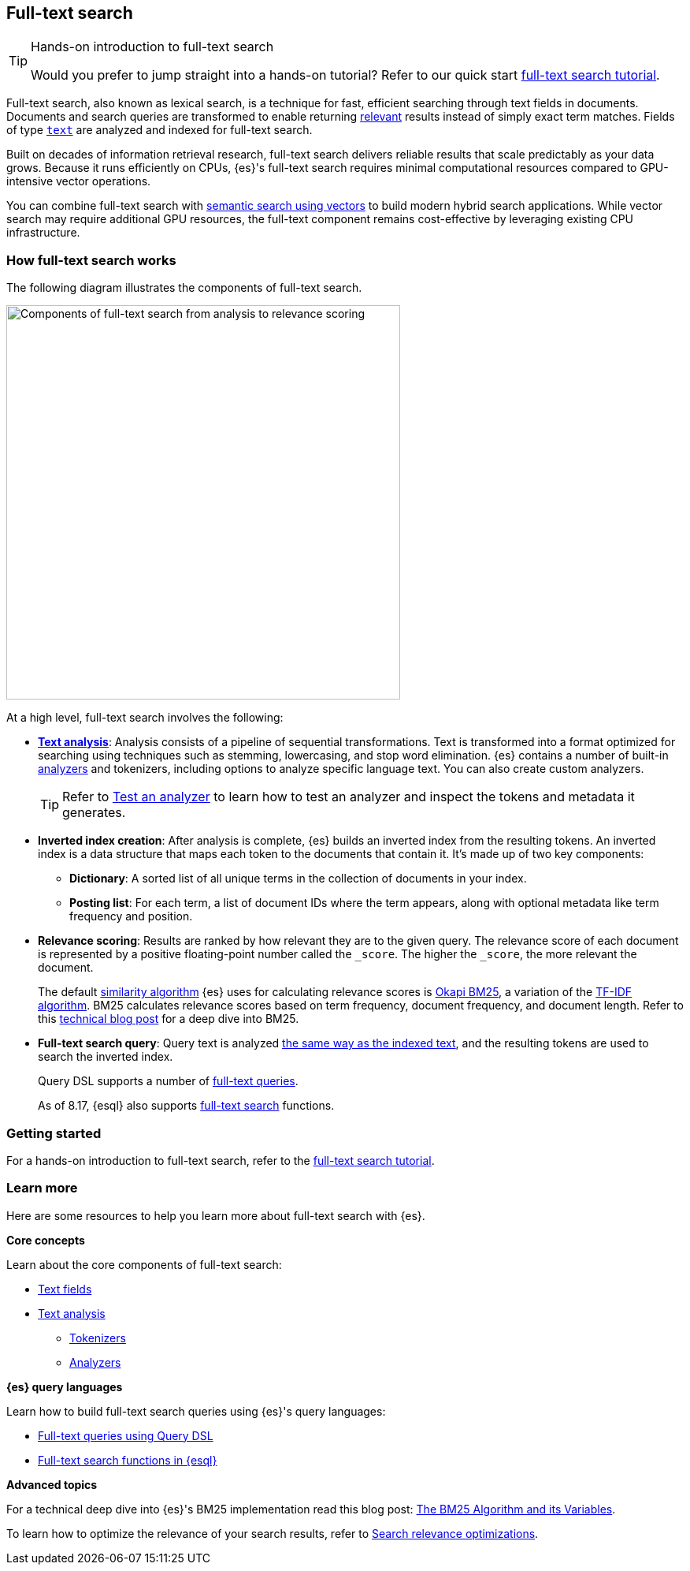 [[full-text-search]]
== Full-text search

.Hands-on introduction to full-text search
[TIP]
====
Would you prefer to jump straight into a hands-on tutorial?
Refer to our quick start <<full-text-filter-tutorial,full-text search tutorial>>.
====

Full-text search, also known as lexical search, is a technique for fast, efficient searching through text fields in documents.
Documents and search queries are transformed to enable returning https://www.elastic.co/what-is/search-relevance[relevant] results instead of simply exact term matches.
Fields of type <<text-field-type,`text`>> are analyzed and indexed for full-text search.

Built on decades of information retrieval research, full-text search delivers reliable results that scale predictably as your data grows. Because it runs efficiently on CPUs, {es}'s full-text search requires minimal computational resources compared to GPU-intensive vector operations.

You can combine full-text search with <<semantic-search,semantic search using vectors>> to build modern hybrid search applications. While vector search may require additional GPU resources, the full-text component remains cost-effective by leveraging existing CPU infrastructure.

[discrete]
[[full-text-search-how-it-works]]
=== How full-text search works

The following diagram illustrates the components of full-text search.

image::images/search/full-text-search-overview.svg[Components of full-text search from analysis to relevance scoring, align=center, width=500]

At a high level, full-text search involves the following:

* <<analysis-overview,*Text analysis*>>: Analysis consists of a pipeline of sequential transformations. Text is transformed into a format optimized for searching using techniques such as stemming, lowercasing, and stop word elimination. {es} contains a number of built-in <<analysis-analyzers,analyzers>> and tokenizers, including options to analyze specific language text. You can also create custom analyzers.
+
[TIP]
====
Refer to <<test-analyzer,Test an analyzer>> to learn how to test an analyzer and inspect the tokens and metadata it generates.
====
* *Inverted index creation*: After analysis is complete, {es} builds an inverted index from the resulting tokens.
An inverted index is a data structure that maps each token to the documents that contain it.
It's made up of two key components:
** *Dictionary*: A sorted list of all unique terms in the collection of documents in your index.
** *Posting list*: For each term, a list of document IDs where the term appears, along with optional metadata like term frequency and position.
* *Relevance scoring*: Results are ranked by how relevant they are to the given query. The relevance score of each document is represented by a positive floating-point number called the `_score`. The higher the `_score`, the more relevant the document.
+
The default <<index-modules-similarity,similarity algorithm>> {es} uses for calculating relevance scores is https://en.wikipedia.org/wiki/Okapi_BM25[Okapi BM25], a variation of the https://en.wikipedia.org/wiki/Tf–idf[TF-IDF algorithm]. BM25 calculates relevance scores based on term frequency, document frequency, and document length.
Refer to this https://www.elastic.co/blog/practical-bm25-part-2-the-bm25-algorithm-and-its-variables[technical blog post] for a deep dive into BM25.
* *Full-text search query*: Query text is analyzed <<analysis-index-search-time,the same way as the indexed text>>, and the resulting tokens are used to search the inverted index.
+ 
Query DSL supports a number of <<full-text-queries,full-text queries>>.
+ 
As of 8.17, {esql} also supports <<esql-search-functions,full-text search>> functions.

[discrete]
[[full-text-search-getting-started]]
=== Getting started

For a hands-on introduction to full-text search, refer to the <<full-text-filter-tutorial,full-text search tutorial>>.

[discrete]
[[full-text-search-learn-more]]
=== Learn more

Here are some resources to help you learn more about full-text search with {es}.

*Core concepts*

Learn about the core components of full-text search:

* <<text,Text fields>>
* <<analysis,Text analysis>>
** <<analysis-tokenizers,Tokenizers>>
** <<analysis-analyzers,Analyzers>>

*{es} query languages*

Learn how to build full-text search queries using {es}'s query languages:

* <<full-text-queries,Full-text queries using Query DSL>> 
* <<esql-search-functions,Full-text search functions in {esql}>>

*Advanced topics*

For a technical deep dive into {es}'s BM25 implementation read this blog post: https://www.elastic.co/blog/practical-bm25-part-2-the-bm25-algorithm-and-its-variables[The BM25 Algorithm and its Variables].

To learn how to optimize the relevance of your search results, refer to <<recipes,Search relevance optimizations>>.
